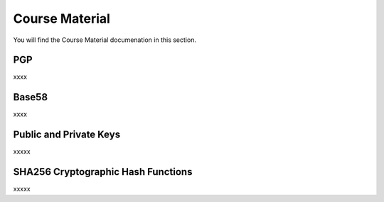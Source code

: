 Course Material
===============

You will find the Course Material documenation in this section.

PGP
**********

xxxx

Base58
**********

xxxx

Public and Private Keys
***********************

xxxxx

SHA256 Cryptographic Hash Functions
***********************************

xxxxx